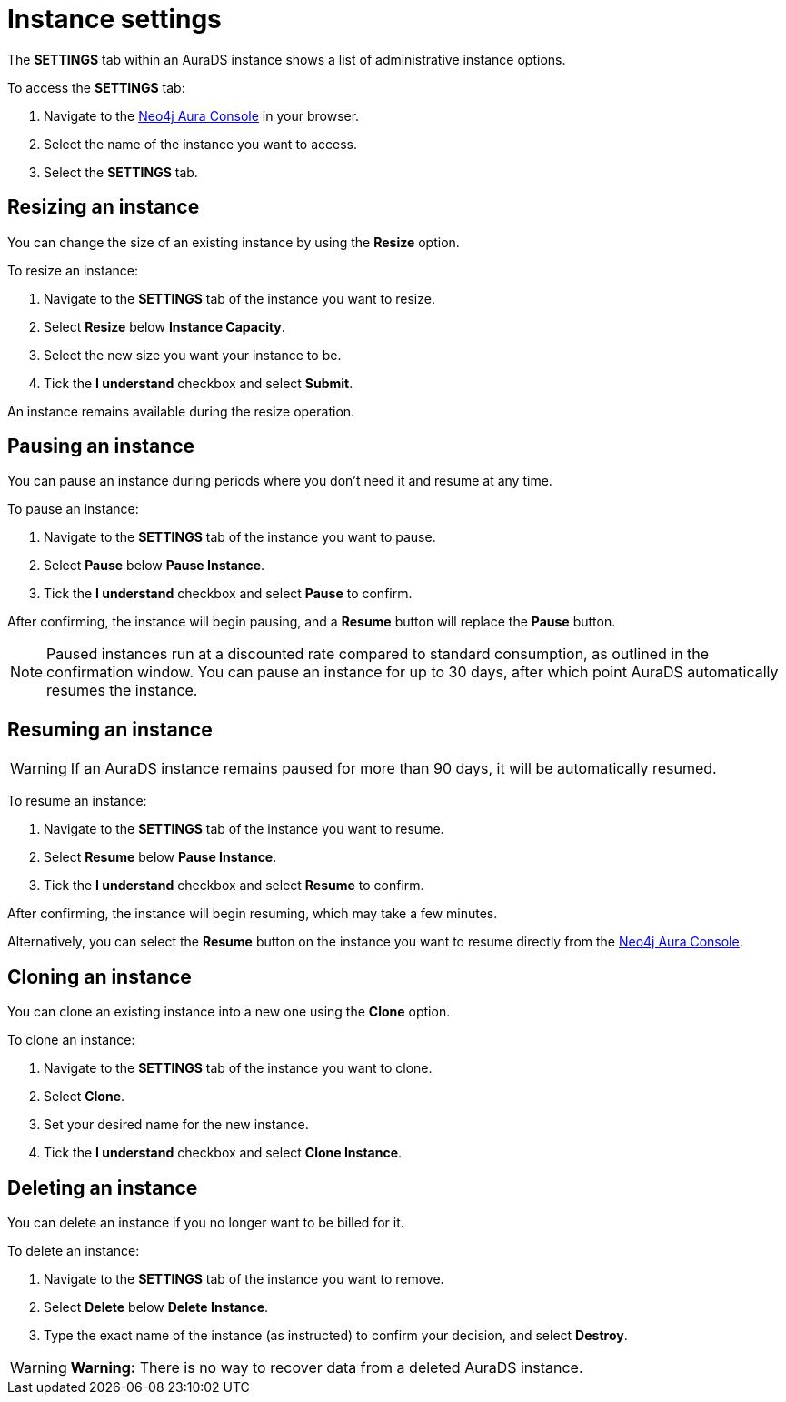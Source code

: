 [[aurads-db-settings]]
= Instance settings
:description: This page describes how to resize, clone, pause, resume, and delete an AuraDS instance.

The *SETTINGS* tab within an AuraDS instance shows a list of administrative instance options.

To access the *SETTINGS* tab:

. Navigate to the https://console.neo4j.io/[Neo4j Aura Console] in your browser.
. Select the name of the instance you want to access.
. Select the *SETTINGS* tab.

== Resizing an instance

You can change the size of an existing instance by using the *Resize* option.

To resize an instance:

. Navigate to the *SETTINGS* tab of the instance you want to resize.
. Select *Resize* below *Instance Capacity*.
. Select the new size you want your instance to be.
. Tick the *I understand* checkbox and select *Submit*.

An instance remains available during the resize operation.

== Pausing an instance

You can pause an instance during periods where you don't need it and resume at any time.

To pause an instance:

. Navigate to the *SETTINGS* tab of the instance you want to pause.
. Select *Pause* below *Pause Instance*.
. Tick the *I understand* checkbox and select *Pause* to confirm.

After confirming, the instance will begin pausing, and a *Resume* button will replace the *Pause* button.

[NOTE]
====
Paused instances run at a discounted rate compared to standard consumption, as outlined in the confirmation window.
You can pause an instance for up to 30 days, after which point AuraDS automatically resumes the instance.
====

== Resuming an instance

[WARNING]
======
If an AuraDS instance remains paused for more than 90 days, it will be automatically resumed.
======

To resume an instance: 

. Navigate to the *SETTINGS* tab of the instance you want to resume.
. Select *Resume* below *Pause Instance*.
. Tick the *I understand* checkbox and select *Resume* to confirm.

After confirming, the instance will begin resuming, which may take a few minutes.

Alternatively, you can select the *Resume* button on the instance you want to resume directly from the https://console.neo4j.io/[Neo4j Aura Console].

== Cloning an instance

You can clone an existing instance into a new one using the *Clone* option.

To clone an instance:

. Navigate to the *SETTINGS* tab of the instance you want to clone.
. Select *Clone*.
. Set your desired name for the new instance.
. Tick the *I understand* checkbox and select *Clone Instance*.

== Deleting an instance

You can delete an instance if you no longer want to be billed for it.

To delete an instance:

. Navigate to the *SETTINGS* tab of the instance you want to remove.
. Select *Delete* below *Delete Instance*.
. Type the exact name of the instance (as instructed) to confirm your decision, and select *Destroy*.

[WARNING]
====
*Warning:*
There is no way to recover data from a deleted AuraDS instance.
====
